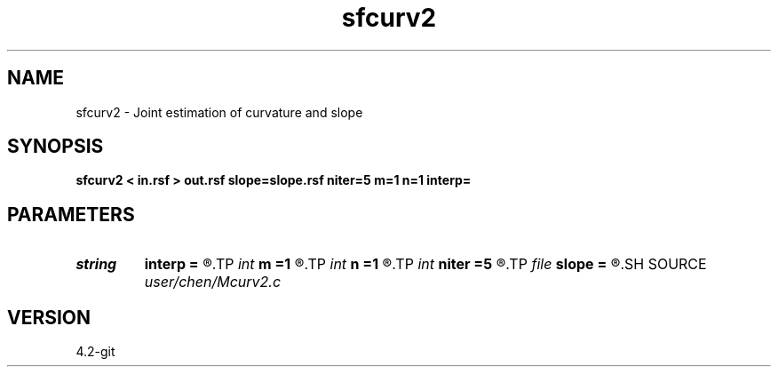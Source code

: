 .TH sfcurv2 1  "APRIL 2023" Madagascar "Madagascar Manuals"
.SH NAME
sfcurv2 \- Joint estimation of curvature and slope 
.SH SYNOPSIS
.B sfcurv2 < in.rsf > out.rsf slope=slope.rsf niter=5 m=1 n=1 interp=
.SH PARAMETERS
.PD 0
.TP
.I string 
.B interp
.B =
.R  	interpolation method: maxflat lagrange bspline
.TP
.I int    
.B m
.B =1
.R  	b[-m, ... ,n]
.TP
.I int    
.B n
.B =1
.R  	b[-m, ... ,n]
.TP
.I int    
.B niter
.B =5
.R  	iterations
.TP
.I file   
.B slope
.B =
.R  	auxiliary output file name
.SH SOURCE
.I user/chen/Mcurv2.c
.SH VERSION
4.2-git
